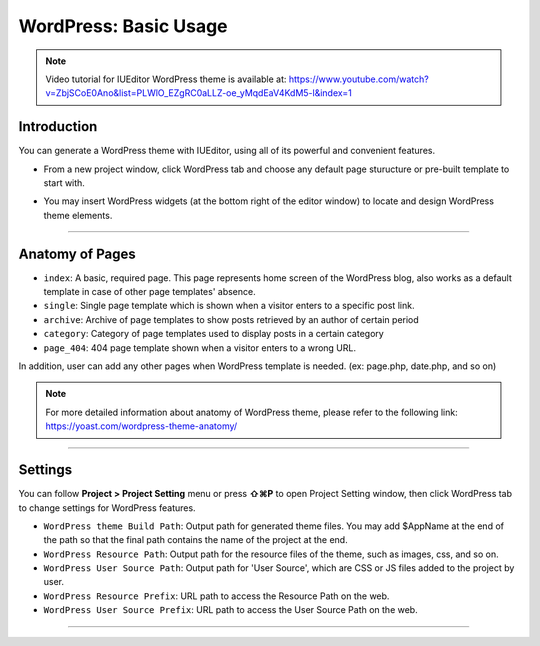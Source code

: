 WordPress: Basic Usage
==========

.. Note:: Video tutorial for IUEditor WordPress theme is available at:  https://www.youtube.com/watch?v=ZbjSCoE0Ano&list=PLWlO_EZgRC0aLLZ-oe_yMqdEaV4KdM5-l&index=1

Introduction
-----------

You can generate a WordPress theme with IUEditor, using all of its powerful and convenient features.

.. image:: resource/wordpress/iu_manual_wordpress_basic_use_newproject.png

* From a new project window, click WordPress tab and choose any default page sturucture or pre-built template to start with.

.. image:: resource/wordpress/iu_manual_wordpress_basic_use_widgetgroup.png

* You may insert WordPress widgets (at the bottom right of the editor window) to locate and design WordPress theme elements.


---------

Anatomy of Pages
-------------

.. image:: resource/wordpress/iu_manual_wordpress_basic_use_theme_anatomy.png


* ``index``: A basic, required page. This page represents home screen of the WordPress blog, also works as a default template in case of other page templates' absence.
* ``single``: Single page template which is shown when a visitor enters to a specific post link.
* ``archive``: Archive of page templates to show posts retrieved by an author of certain period
* ``category``: Category of page templates used to display posts in a certain category
* ``page_404``: 404 page template shown when a visitor enters to a wrong URL.

In addition, user can add any other pages when WordPress template is needed. (ex: page.php, date.php, and so on)

.. Note:: For more detailed information about anatomy of WordPress theme, please refer to the following link: https://yoast.com/wordpress-theme-anatomy/


-------------

Settings
--------------

.. image:: resource/wordpress/iu_manual_wordpress_basic_use_buildsetting.png

You can follow **Project > Project Setting** menu or press **⇧⌘P** to open Project Setting window, then click WordPress tab to change settings for WordPress features.

* ``WordPress theme Build Path``: Output path for generated theme files. You may add $AppName at the end of the path so that the final path contains the name of the project at the end.
* ``WordPress Resource Path``: Output path for the resource files of the theme, such as images, css, and so on.
* ``WordPress User Source Path``: Output path for 'User Source', which are CSS or JS files added to the project by user.
* ``WordPress Resource Prefix``: URL path to access the Resource Path on the web.
* ``WordPress User Source Prefix``: URL path to access the User Source Path on the web.

----------

